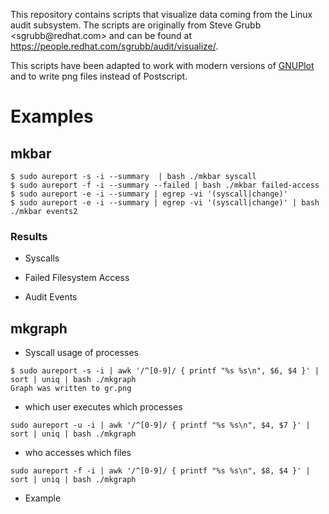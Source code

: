 This repository contains scripts that visualize data coming from the
Linux audit subsystem. The scripts are originally from Steve Grubb
<sgrubb@redhat.com> and can be found at https://people.redhat.com/sgrubb/audit/visualize/.

This scripts have been adapted to work with modern versions of
[[http://www.gnuplot.info/][GNUPlot]] and to write png files instead
of Postscript.

* Examples

** mkbar

#+BEGIN_EXAMPLE
$ sudo aureport -s -i --summary  | bash ./mkbar syscall
$ sudo aureport -f -i --summary --failed | bash ./mkbar failed-access
$ sudo aureport -e -i --summary | egrep -vi '(syscall|change)'
$ sudo aureport -e -i --summary | egrep -vi '(syscall|change)' | bash ./mkbar events2
#+END_EXAMPLE

*** Results

 * Syscalls
 [[./syscall.png]]

 * Failed Filesystem Access
 [[./failed-access.png]]

 * Audit Events
 [[./events2.png]]

** mkgraph

 * Syscall usage of processes
#+BEGIN_EXAMPLE
$ sudo aureport -s -i | awk '/^[0-9]/ { printf "%s %s\n", $6, $4 }' | sort | uniq | bash ./mkgraph
Graph was written to gr.png
#+END_EXAMPLE
 * which user executes which processes
#+BEGIN_EXAMPLE
sudo aureport -u -i | awk '/^[0-9]/ { printf "%s %s\n", $4, $7 }' | sort | uniq | bash ./mkgraph
#+END_EXAMPLE
 * who accesses which files
#+BEGIN_EXAMPLE
sudo aureport -f -i | awk '/^[0-9]/ { printf "%s %s\n", $8, $4 }' | sort | uniq | bash ./mkgraph
#+END_EXAMPLE

 * Example

 [[./gr.png]]
